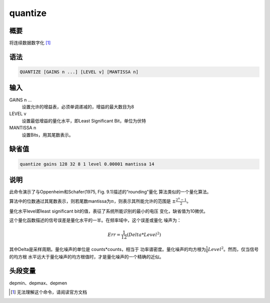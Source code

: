 quantize
========

概要
----

将连续数据数字化 [1]_

语法
----

.. code:: bash

    QUANTIZE [GAINS n ...] [LEVEL v] [MANTISSA n]

输入
----

GAINS n ...
    设置允许的增益表，必须单调递减的，增益的最大数目为8

LEVEL v
    设置最低增益的量化水平，即Least Significant Bit，单位为伏特

MANTISSA n
    设置Bits，用其尾数表示。

缺省值
------

.. code:: bash

    quantize gains 128 32 8 1 level 0.00001 mantissa 14

说明
----

此命令演示了与Oppenheim和Schafer(1975, Fig. 9.1)描述的“rounding”量化
算法类似的一个量化算法。

算法中的位数通过其尾数表示，则若尾数mantissa为\ :math:`n`\ ，则表示其所能允许的范围是
:math:`\pm \frac{2^n-1}{2}`\ 。

量化水平level即least significant bit的值，表征了系统所能识别的最小的电压
变化，缺省值为10微伏。

这个量化函数描述的信号误差是量化水平的一半。在频率域中，这个误差或量化
噪声为：

.. math:: Err = \frac{1}{12}(Delta*Level^2)

其中Delta是采样周期。量化噪声的单位是 counts*counts，相当于
功率谱密度。量化噪声的均方根为\ :math:`\frac{1}{6}Level^2`\ 。然而，仅当信号的均方根
水平远大于量化噪声的均方根值时，才是量化噪声的一个精确的近似。

头段变量
--------

depmin、depmax、depmen

.. [1]
   无法理解这个命令，请阅读官方文档
